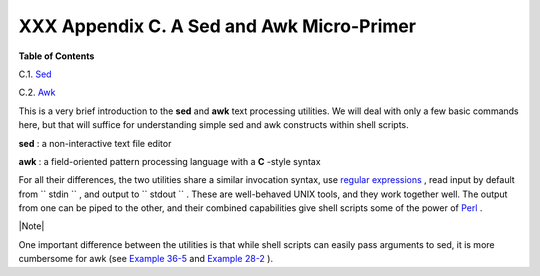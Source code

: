 
###########################################
XXX  Appendix C. A Sed and Awk Micro-Primer
###########################################




**Table of Contents**



C.1. `Sed <x23170.html>`__



C.2. `Awk <awk.html>`__




This is a very brief introduction to the **sed** and **awk** text
processing utilities. We will deal with only a few basic commands here,
but that will suffice for understanding simple sed and awk constructs
within shell scripts.

**sed** : a non-interactive text file editor

**awk** : a field-oriented pattern processing language with a **C**
-style syntax

For all their differences, the two utilities share a similar invocation
syntax, use `regular expressions <regexp.html#REGEXREF>`__ , read input
by default from ``      stdin     `` , and output to
``      stdout     `` . These are well-behaved UNIX tools, and they work
together well. The output from one can be piped to the other, and their
combined capabilities give shell scripts some of the power of
`Perl <wrapper.html#PERLREF>`__ .



|Note|

One important difference between the utilities is that while shell
scripts can easily pass arguments to sed, it is more cumbersome for awk
(see `Example 36-5 <wrapper.html#COLTOTALER>`__ and `Example
28-2 <ivr.html#COLTOTALER2>`__ ).





